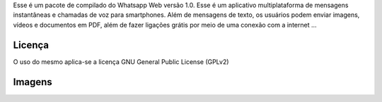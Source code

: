 

Esse é um pacote de compilado do Whatsapp Web versão 1.0. Esse é um aplicativo multiplataforma de mensagens instantâneas e chamadas de voz para smartphones. Além de mensagens de texto, os usuários podem enviar imagens, vídeos e documentos em PDF, além de fazer ligações grátis por meio de uma conexão com a internet ...

============
Licença
============

O uso do mesmo aplica-se a licença GNU General Public License (GPLv2)

============
Imagens
============

.. image:: https://github.com/aragonxpd154/WhatsappToDesktop/blob/master/whatsapp/photo1.png
.. image:: https://github.com/aragonxpd154/WhatsappToDesktop/blob/master/whatsapp/photo2.png
.. image:: https://github.com/aragonxpd154/WhatsappToDesktop/blob/master/whatsapp/photo3.png
